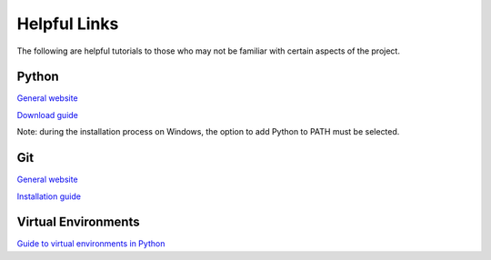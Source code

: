 =================
Helpful Links
=================

The following are helpful tutorials to those who may not be familiar with certain aspects
of the project.

Python
---------
`General website <https://www.python.org/>`_

`Download guide <https://www.python.org/downloads/>`_

Note: during the installation process on Windows, the option to add Python to PATH must be selected.

Git
----------
`General website <https://git-scm.com/downloads>`_

`Installation guide <https://github.com/git-guides/install-git>`_


Virtual Environments
----------------------
`Guide to virtual environments in Python <https://docs.python.org/3/library/venv.html>`_
